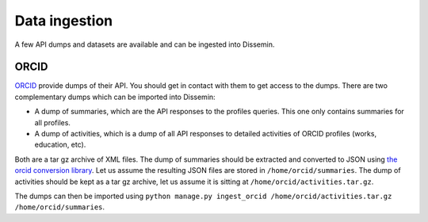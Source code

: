 .. _page-dataingestion:

Data ingestion
============

A few API dumps and datasets are available and can be ingested into Dissemin.

ORCID
-----

`ORCID <https://orcid.org/>`_ provide dumps of their API. You should get in
contact with them to get access to the dumps. There are two complementary dumps
which can be imported into Dissemin:

- A dump of summaries, which are the API responses to the profiles queries.
  This one only contains summaries for all profiles.
- A dump of activities, which is a dump of all API responses to detailed
  activities of ORCID profiles (works, education, etc).

Both are a tar gz archive of XML files. The dump of summaries should be
extracted and converted to JSON using `the orcid conversion library
<https://github.com/ORCID/orcid-conversion-lib/>`_. Let us assume the resulting
JSON files are stored in ``/home/orcid/summaries``. The dump of activities
should be kept as a tar gz archive, let us assume it is sitting at
``/home/orcid/activities.tar.gz``.

The dumps can then be imported using ``python manage.py ingest_orcid
/home/orcid/activities.tar.gz /home/orcid/summaries``.

